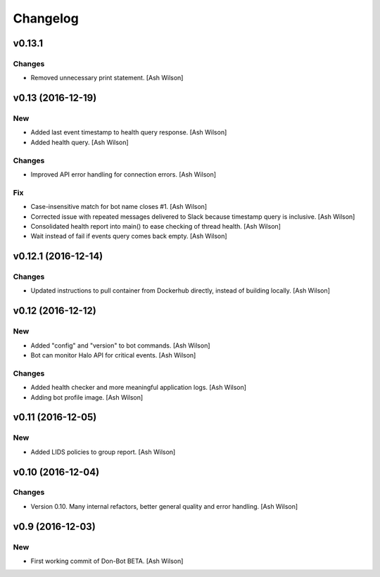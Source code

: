 Changelog
=========

v0.13.1
-------

Changes
~~~~~~~

- Removed unnecessary print statement. [Ash Wilson]

v0.13 (2016-12-19)
------------------

New
~~~

- Added last event timestamp to health query response. [Ash Wilson]

- Added health query. [Ash Wilson]

Changes
~~~~~~~

- Improved API error handling for connection errors. [Ash Wilson]

Fix
~~~

- Case-insensitive match for bot name  closes #1. [Ash Wilson]

- Corrected issue with repeated messages delivered to Slack because
  timestamp query is inclusive. [Ash Wilson]

- Consolidated health report into main() to ease checking of thread
  health. [Ash Wilson]

- Wait instead of fail if events query comes back empty. [Ash Wilson]

v0.12.1 (2016-12-14)
--------------------

Changes
~~~~~~~

- Updated instructions to pull container from Dockerhub directly,
  instead of building locally. [Ash Wilson]

v0.12 (2016-12-12)
------------------

New
~~~

- Added "config" and "version" to bot commands. [Ash Wilson]

- Bot can monitor Halo API for critical events. [Ash Wilson]

Changes
~~~~~~~

- Added health checker and more meaningful application logs. [Ash
  Wilson]

- Adding bot profile image. [Ash Wilson]

v0.11 (2016-12-05)
------------------

New
~~~

- Added LIDS policies to group report. [Ash Wilson]

v0.10 (2016-12-04)
------------------

Changes
~~~~~~~

- Version 0.10.  Many internal refactors, better general quality and
  error handling. [Ash Wilson]

v0.9 (2016-12-03)
-----------------

New
~~~

- First working commit of Don-Bot BETA. [Ash Wilson]


